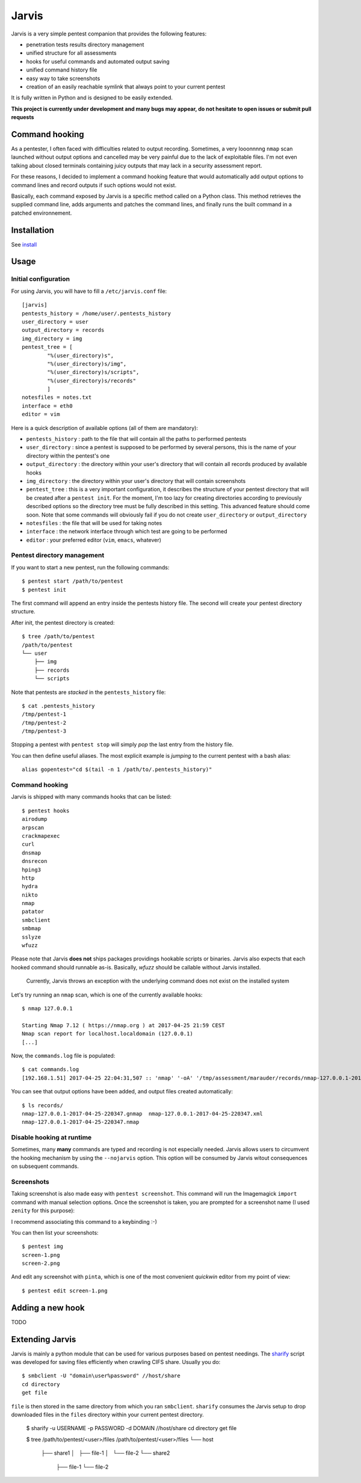 .. These are the Travis-CI and Coveralls badges for your repository. Replace
   your *github_repository* and uncomment these lines by removing the leading
   two dots.

.. .. image:: https://travis-ci.org/*github_repository*.svg?branch=master
    :target: https://travis-ci.org/*github_repository*

.. .. image:: https://coveralls.io/repos/github/*github_repository*/badge.svg?branch=master
    :target: https://coveralls.io/github/*github_repository*?branch=master


======
Jarvis
======

Jarvis is a very simple pentest companion that provides the following features:

* penetration tests results directory management
* unified structure for all assessments
* hooks for useful commands and automated output saving
* unified command history file
* easy way to take screenshots
* creation of an easily reachable symlink that always point to your current pentest

It is fully written in Python and is designed to be easily extended.

**This project is currently under development and many bugs may appear, do not hesitate to open issues or submit pull requests**

Command hooking
===============

As a pentester, I often faced with difficulties related to output recording. Sometimes, a very looonnnng ``nmap`` scan launched without output options and cancelled may be very painful due to the lack of exploitable files. I'm not even talking about closed terminals containing juicy outputs that may lack in a security assessment report.

For these reasons, I decided to implement a command hooking feature that would automatically add output options to command lines and record outputs if such options would not exist.

Basically, each command exposed by Jarvis is a specific method called on a Python class. This method retrieves the supplied command line, adds arguments and patches the command lines, and finally runs the built command in a patched environnement.


Installation
============

See `install`_

.. _install: INSTALL.rst


Usage
=====

Initial configuration
---------------------

For using Jarvis, you will have to fill a ``/etc/jarvis.conf`` file::

	[jarvis]
	pentests_history = /home/user/.pentests_history
	user_directory = user
	output_directory = records
	img_directory = img
	pentest_tree = [
		"%(user_directory)s",
		"%(user_directory)s/img",
		"%(user_directory)s/scripts",
		"%(user_directory)s/records"
		]
	notesfiles = notes.txt
	interface = eth0
	editor = vim

Here is a quick description of available options (all of them are mandatory):

* ``pentests_history`` : path to the file that will contain all the paths to performed pentests
* ``user_directory`` : since a pentest is supposed to be performed by several persons, this is the name of your directory within the pentest's one
* ``output_directory`` : the directory within your user's directory that will contain all records produced by available hooks
* ``img_directory`` : the directory within your user's directory that will contain screenshots
* ``pentest_tree`` : this is a very important configuration, it describes the structure of your pentest directory that will be created after a ``pentest init``. For the moment, I'm too lazy for creating directories according to previously described options so the directory tree must be fully described in this setting. This advanced feature should come soon. Note that some commands will obviously fail if you do not create ``user_directory`` or ``output_directory``
* ``notesfiles`` : the file that will be used for taking notes
* ``interface`` : the network interface through which test are going to be performed
* ``editor`` : your preferred editor (``vim``, ``emacs``, whatever)

Pentest directory management
----------------------------

If you want to start a new pentest, run the following commands::

	$ pentest start /path/to/pentest
	$ pentest init

The first command will append an entry inside the pentests history file. The second will create your pentest directory structure.

After init, the pentest directory is created::

	$ tree /path/to/pentest
	/path/to/pentest
	└── user
	    ├── img
	    ├── records
	    └── scripts

Note that pentests are *stacked* in the ``pentests_history`` file::

	$ cat .pentests_history 
	/tmp/pentest-1
	/tmp/pentest-2
	/tmp/pentest-3

Stopping a pentest with ``pentest stop`` will simply *pop* the last entry from the history file.

You can then define useful aliases. The most explicit example is *jumping* to the current pentest with a bash alias::

	alias gopentest="cd $(tail -n 1 /path/to/.pentests_history)"


Command hooking
---------------

Jarvis is shipped with many commands hooks that can be listed::

	$ pentest hooks
	airodump
	arpscan
	crackmapexec
	curl
	dnsmap
	dnsrecon
	hping3
	http
	hydra
	nikto
	nmap
	patator
	smbclient
	smbmap
	sslyze
	wfuzz

Please note that Jarvis **does not** ships packages providings hookable scripts or binaries. Jarvis also expects that each hooked command should runnable as-is. Basically, *wfuzz* should be callable without Jarvis installed.

	Currently, Jarvis throws an exception with the underlying command does not exist on the installed system

Let's try running an ``nmap`` scan, which is one of the currently available hooks::

	$ nmap 127.0.0.1

	Starting Nmap 7.12 ( https://nmap.org ) at 2017-04-25 21:59 CEST
	Nmap scan report for localhost.localdomain (127.0.0.1)
	[...]

Now, the ``commands.log`` file is populated::

	$ cat commands.log 
	[192.168.1.51] 2017-04-25 22:04:31,507 :: 'nmap' '-oA' '/tmp/assessment/marauder/records/nmap-127.0.0.1-2017-04-25-220431' '127.0.0.1'

You can see that output options have been added, and output files created automatically::

	$ ls records/
	nmap-127.0.0.1-2017-04-25-220347.gnmap  nmap-127.0.0.1-2017-04-25-220347.xml
	nmap-127.0.0.1-2017-04-25-220347.nmap

Disable hooking at runtime
--------------------------

Sometimes, many **many** commands are typed and recording is not especially needed. Jarvis allows users to circumvent the hooking mechanism by using the ``--nojarvis`` option. This option will be consumed by Jarvis witout consequences on subsequent commands.

Screenshots
-----------

Taking screenshot is also made easy with ``pentest screenshot``. This command will run the Imagemagick ``import`` command with manual selection options. Once the screenshot is taken, you are prompted for a screenshot name (I used ``zenity`` for this purpose):

.. image:: doc/screenshot.png

I recommend associating this command to a keybinding :-)

You can then list your screenshots::

	$ pentest img
	screen-1.png
	screen-2.png
	
And edit any screenshot with ``pinta``, which is one of the most convenient *quickwin* editor from my point of view::

	$ pentest edit screen-1.png

Adding a new hook
=================

TODO

Extending Jarvis
================

Jarvis is mainly a python module that can be used for various purposes based on pentest needings. The `sharify`_ script was developed for saving files efficiently when crawling CIFS share. Usually you do::

	$ smbclient -U "domain\user%password" //host/share
	cd directory
	get file

``file`` is then stored in the same directory from which you ran ``smbclient``. ``sharify`` consumes the Jarvis setup to drop downloaded files in the ``files`` directory within your current pentest directory.

	$ sharify -u USERNAME -p PASSWORD -d DOMAIN //host/share
	cd directory
	get file
	
	$ tree /path/to/pentest/<user>/files
	/path/to/pentest/<user>/files
	└── host
	    ├── share1
	    │   ├── file-1
	    │   └── file-2
	    └── share2
		├── file-1
		└── file-2	

.. _sharify: https://github.com/BastienFaure/jarvis/blob/master/tools/sharify
